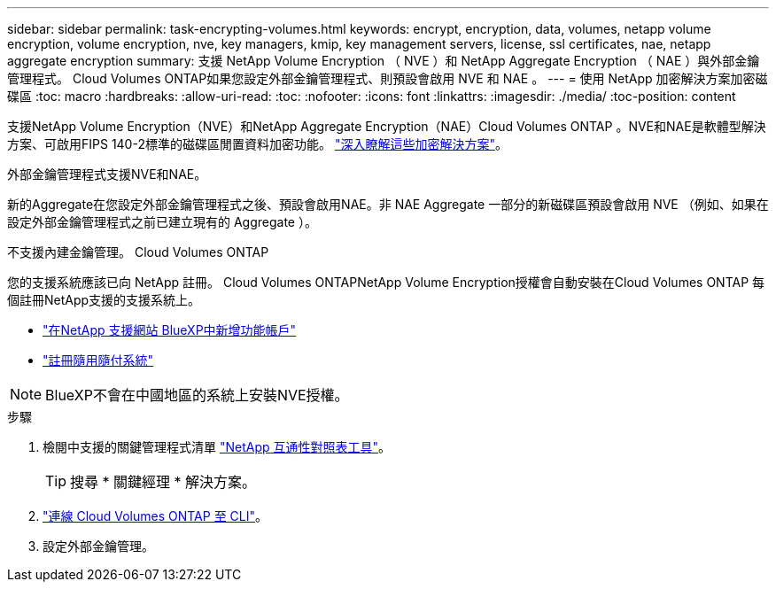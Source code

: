 ---
sidebar: sidebar 
permalink: task-encrypting-volumes.html 
keywords: encrypt, encryption, data, volumes, netapp volume encryption, volume encryption, nve, key managers, kmip, key management servers, license, ssl certificates, nae, netapp aggregate encryption 
summary: 支援 NetApp Volume Encryption （ NVE ）和 NetApp Aggregate Encryption （ NAE ）與外部金鑰管理程式。 Cloud Volumes ONTAP如果您設定外部金鑰管理程式、則預設會啟用 NVE 和 NAE 。 
---
= 使用 NetApp 加密解決方案加密磁碟區
:toc: macro
:hardbreaks:
:allow-uri-read: 
:toc: 
:nofooter: 
:icons: font
:linkattrs: 
:imagesdir: ./media/
:toc-position: content


[role="lead"]
支援NetApp Volume Encryption（NVE）和NetApp Aggregate Encryption（NAE）Cloud Volumes ONTAP 。NVE和NAE是軟體型解決方案、可啟用FIPS 140-2標準的磁碟區閒置資料加密功能。 link:concept-security.html["深入瞭解這些加密解決方案"]。

外部金鑰管理程式支援NVE和NAE。

ifdef::azure[]

endif::azure[]

ifdef::gcp[]

endif::gcp[]

新的Aggregate在您設定外部金鑰管理程式之後、預設會啟用NAE。非 NAE Aggregate 一部分的新磁碟區預設會啟用 NVE （例如、如果在設定外部金鑰管理程式之前已建立現有的 Aggregate ）。

不支援內建金鑰管理。 Cloud Volumes ONTAP

您的支援系統應該已向 NetApp 註冊。 Cloud Volumes ONTAPNetApp Volume Encryption授權會自動安裝在Cloud Volumes ONTAP 每個註冊NetApp支援的支援系統上。

* https://docs.netapp.com/us-en/cloud-manager-setup-admin/task-adding-nss-accounts.html["在NetApp 支援網站 BlueXP中新增功能帳戶"^]
* link:task-registering.html["註冊隨用隨付系統"]



NOTE: BlueXP不會在中國地區的系統上安裝NVE授權。

.步驟
. 檢閱中支援的關鍵管理程式清單 http://mysupport.netapp.com/matrix["NetApp 互通性對照表工具"^]。
+

TIP: 搜尋 * 關鍵經理 * 解決方案。

. link:task-connecting-to-otc.html["連線 Cloud Volumes ONTAP 至 CLI"^]。
. 設定外部金鑰管理。
+
ifdef::aws[]

+
** AWS ： https://docs.netapp.com/us-en/ontap/encryption-at-rest/configure-external-key-management-overview-concept.html["如ONTAP 需相關指示、請參閱《產品資訊》文件"^]




endif::aws[]

ifdef::azure[]

* Azure ： link:task-azure-key-vault.html["Azure Key Vault（AKV）"]


endif::azure[]

ifdef::gcp[]

* Google Cloud： link:task-google-key-manager.html["Google Cloud金鑰管理服務"]


endif::gcp[]
